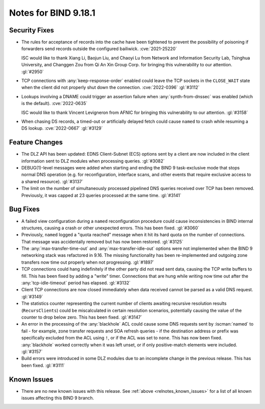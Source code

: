 .. Copyright (C) Internet Systems Consortium, Inc. ("ISC")
..
.. SPDX-License-Identifier: MPL-2.0
..
.. This Source Code Form is subject to the terms of the Mozilla Public
.. License, v. 2.0.  If a copy of the MPL was not distributed with this
.. file, you can obtain one at https://mozilla.org/MPL/2.0/.
..
.. See the COPYRIGHT file distributed with this work for additional
.. information regarding copyright ownership.

Notes for BIND 9.18.1
---------------------

Security Fixes
~~~~~~~~~~~~~~

- The rules for acceptance of records into the cache have been tightened
  to prevent the possibility of poisoning if forwarders send records
  outside the configured bailiwick. :cve:`2021-25220`

  ISC would like to thank Xiang Li, Baojun Liu, and Chaoyi Lu from
  Network and Information Security Lab, Tsinghua University, and
  Changgen Zou from Qi An Xin Group Corp. for bringing this
  vulnerability to our attention. :gl:`#2950`

- TCP connections with :any:`keep-response-order` enabled could leave the
  TCP sockets in the ``CLOSE_WAIT`` state when the client did not
  properly shut down the connection. :cve:`2022-0396` :gl:`#3112`

- Lookups involving a DNAME could trigger an assertion failure when
  :any:`synth-from-dnssec` was enabled (which is the default).
  :cve:`2022-0635`

  ISC would like to thank Vincent Levigneron from AFNIC for bringing
  this vulnerability to our attention. :gl:`#3158`

- When chasing DS records, a timed-out or artificially delayed fetch
  could cause ``named`` to crash while resuming a DS lookup.
  :cve:`2022-0667` :gl:`#3129`

Feature Changes
~~~~~~~~~~~~~~~

- The DLZ API has been updated: EDNS Client-Subnet (ECS) options sent
  by a client are now included in the client information sent to DLZ
  modules when processing queries. :gl:`#3082`

- DEBUG(1)-level messages were added when starting and ending the BIND 9
  task-exclusive mode that stops normal DNS operation (e.g. for
  reconfiguration, interface scans, and other events that require
  exclusive access to a shared resource). :gl:`#3137`

- The limit on the number of simultaneously processed pipelined DNS
  queries received over TCP has been removed. Previously, it was capped
  at 23 queries processed at the same time. :gl:`#3141`

Bug Fixes
~~~~~~~~~

- A failed view configuration during a ``named`` reconfiguration
  procedure could cause inconsistencies in BIND internal structures,
  causing a crash or other unexpected errors. This has been fixed.
  :gl:`#3060`

- Previously, ``named`` logged a "quota reached" message when it hit its
  hard quota on the number of connections. That message was accidentally
  removed but has now been restored. :gl:`#3125`

- The :any:`max-transfer-time-out` and :any:`max-transfer-idle-out` options
  were not implemented when the BIND 9 networking stack was refactored
  in 9.16. The missing functionality has been re-implemented and
  outgoing zone transfers now time out properly when not progressing.
  :gl:`#1897`

- TCP connections could hang indefinitely if the other party did not
  read sent data, causing the TCP write buffers to fill. This has been
  fixed by adding a "write" timer. Connections that are hung while
  writing now time out after the :any:`tcp-idle-timeout` period has
  elapsed. :gl:`#3132`

- Client TCP connections are now closed immediately when data received
  cannot be parsed as a valid DNS request. :gl:`#3149`

- The statistics counter representing the current number of clients
  awaiting recursive resolution results (``RecursClients``) could be
  miscalculated in certain resolution scenarios, potentially causing the
  value of the counter to drop below zero. This has been fixed.
  :gl:`#3147`

- An error in the processing of the :any:`blackhole` ACL could cause some
  DNS requests sent by :iscman:`named` to fail - for example, zone
  transfer requests and SOA refresh queries - if the destination address
  or prefix was specifically excluded from the ACL using ``!``, or if
  the ACL was set to ``none``. This has now been fixed. :any:`blackhole`
  worked correctly when it was left unset, or if only positive-match
  elements were included. :gl:`#3157`

- Build errors were introduced in some DLZ modules due to an incomplete
  change in the previous release. This has been fixed. :gl:`#3111`

Known Issues
~~~~~~~~~~~~

- There are no new known issues with this release. See :ref:`above
  <relnotes_known_issues>` for a list of all known issues affecting this
  BIND 9 branch.
